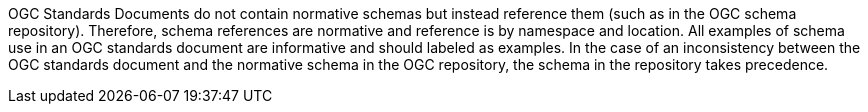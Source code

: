 OGC Standards Documents do not contain normative schemas but instead reference them (such as in the OGC schema repository). Therefore, schema references are normative and reference is by namespace and location. All examples of schema use in an OGC standards document are informative and should labeled as examples. In the case of an inconsistency between the OGC standards document and the normative schema in the OGC repository, the schema in the repository takes precedence.
